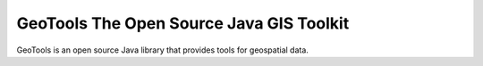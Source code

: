 GeoTools The Open Source Java GIS Toolkit
=========================================

GeoTools is an open source Java library that provides tools for 
geospatial data.
